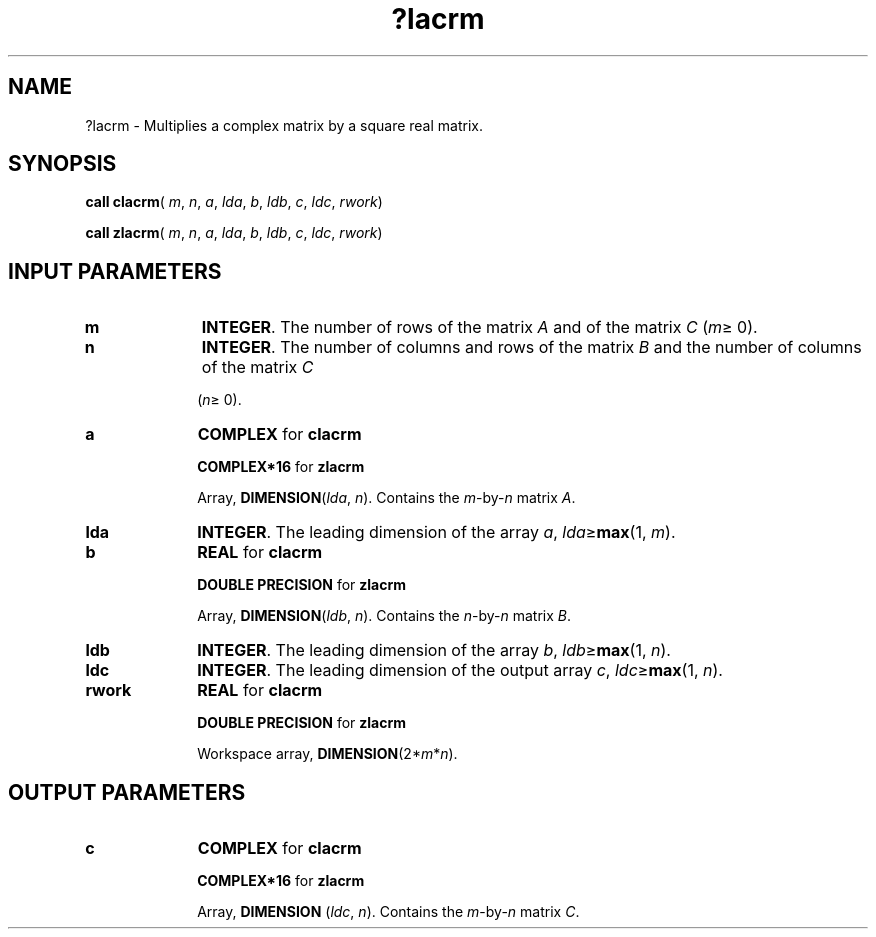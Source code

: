 .\" Copyright (c) 2002 \- 2008 Intel Corporation
.\" All rights reserved.
.\"
.TH ?lacrm 3 "Intel Corporation" "Copyright(C) 2002 \- 2008" "Intel(R) Math Kernel Library"
.SH NAME
?lacrm \- Multiplies a complex matrix by a square real matrix.
.SH SYNOPSIS
.PP
\fBcall clacrm\fR( \fIm\fR, \fIn\fR, \fIa\fR, \fIlda\fR, \fIb\fR, \fIldb\fR, \fIc\fR, \fIldc\fR, \fIrwork\fR)
.PP
\fBcall zlacrm\fR( \fIm\fR, \fIn\fR, \fIa\fR, \fIlda\fR, \fIb\fR, \fIldb\fR, \fIc\fR, \fIldc\fR, \fIrwork\fR)
.SH INPUT PARAMETERS

.TP 10
\fBm\fR
.NL
\fBINTEGER\fR. The number of rows of the matrix \fIA\fR and of the matrix \fIC\fR (\fIm\fR\(>= 0). 
.TP 10
\fBn\fR
.NL
\fBINTEGER\fR. The number of columns and rows of the matrix \fIB\fR and the number of columns of the matrix \fIC\fR
.IP
(\fIn\fR\(>= 0). 
.TP 10
\fBa\fR
.NL
\fBCOMPLEX\fR for \fBclacrm\fR
.IP
\fBCOMPLEX*16\fR for \fBzlacrm\fR
.IP
Array, \fBDIMENSION\fR(\fIlda\fR, \fIn\fR). Contains the \fIm\fR-by-\fIn\fR matrix \fIA\fR.
.TP 10
\fBlda\fR
.NL
\fBINTEGER\fR. The leading dimension of the array \fIa\fR, \fIlda\fR\(>=\fBmax\fR(1, \fIm\fR).
.TP 10
\fBb\fR
.NL
\fBREAL\fR for \fBclacrm\fR
.IP
\fBDOUBLE PRECISION\fR for \fBzlacrm\fR
.IP
Array, \fBDIMENSION\fR(\fIldb\fR, \fIn\fR). Contains the \fIn\fR-by-\fIn\fR matrix \fIB\fR.
.TP 10
\fBldb\fR
.NL
\fBINTEGER\fR. The leading dimension of the array \fIb\fR, \fIldb\fR\(>=\fBmax\fR(1, \fIn\fR).
.TP 10
\fBldc\fR
.NL
\fBINTEGER\fR. The leading dimension of the output array \fIc\fR, \fIldc\fR\(>=\fBmax\fR(1, \fIn\fR).
.TP 10
\fBrwork\fR
.NL
\fBREAL\fR for \fBclacrm\fR
.IP
\fBDOUBLE PRECISION\fR for \fBzlacrm\fR
.IP
Workspace array, \fBDIMENSION\fR(2*\fIm\fR*\fIn\fR). 
.SH OUTPUT PARAMETERS

.TP 10
\fBc\fR
.NL
\fBCOMPLEX\fR for \fBclacrm\fR
.IP
\fBCOMPLEX*16\fR for \fBzlacrm\fR
.IP
Array, \fBDIMENSION\fR (\fIldc\fR, \fIn\fR). Contains the \fIm\fR-by-\fIn\fR matrix \fIC\fR.
